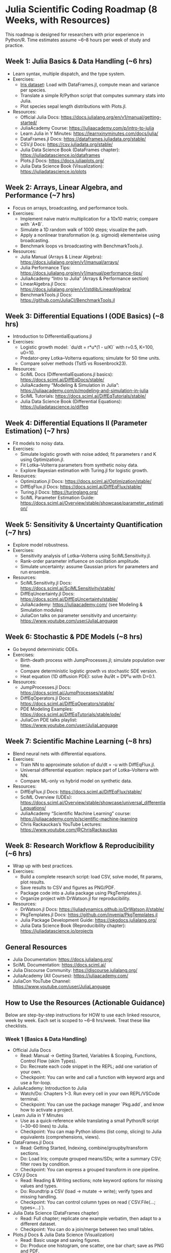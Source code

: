 #+STARTUP:overview
* Julia Scientific Coding Roadmap (8 Weeks, with Resources)
This roadmap is designed for researchers with prior experience in Python/R. 
Time estimates assume ~6–8 hours per week of study and practice.

** Week 1: Julia Basics & Data Handling (~6 hrs)
- Learn syntax, multiple dispatch, and the type system.
- Exercises:
  - [[https://archive.ics.uci.edu/ml/datasets/iris][Iris dataset]]: Load with DataFrames.jl, compute mean and variance per species.
  - Translate a simple R/Python script that computes summary stats into Julia.
  - Plot species sepal length distributions with Plots.jl.
- Resources:
  - Official Julia Docs: https://docs.julialang.org/en/v1/manual/getting-started/
  - JuliaAcademy Course: https://juliaacademy.com/p/intro-to-julia
  - Learn Julia in Y Minutes: https://learnxinyminutes.com/docs/julia/
  - DataFrames.jl Docs: https://dataframes.juliadata.org/stable/
  - CSV.jl Docs: https://csv.juliadata.org/stable/
  - Julia Data Science Book (DataFrames chapter): https://juliadatascience.io/dataframes
  - Plots.jl Docs: https://docs.juliaplots.org/
  - Julia Data Science Book (Visualization): https://juliadatascience.io/plots

** Week 2: Arrays, Linear Algebra, and Performance (~7 hrs)
- Focus on arrays, broadcasting, and performance tools.
- Exercises:
  - Implement naive matrix multiplication for a 10x10 matrix; compare with `A*B`.
  - Simulate a 1D random walk of 1000 steps; visualize the path.
  - Apply a nonlinear transformation (e.g. sigmoid) elementwise using broadcasting.
  - Benchmark loops vs broadcasting with BenchmarkTools.jl.
- Resources:
  - Julia Manual (Arrays & Linear Algebra): https://docs.julialang.org/en/v1/manual/arrays/
  - Julia Performance Tips: https://docs.julialang.org/en/v1/manual/performance-tips/
  - JuliaAcademy “Intro to Julia” (Arrays & Performance section)
  - LinearAlgebra.jl Docs: https://docs.julialang.org/en/v1/stdlib/LinearAlgebra/
  - BenchmarkTools.jl Docs: https://github.com/JuliaCI/BenchmarkTools.jl

** Week 3: Differential Equations I (ODE Basics) (~8 hrs)
- Introduction to DifferentialEquations.jl
- Exercises:
  - Logistic growth model: `du/dt = r*u*(1 - u/K)` with r=0.5, K=100, u0=10.
  - Predator-prey Lotka–Volterra equations; simulate for 50 time units.
  - Compare solver methods (Tsit5 vs Rosenbrock23).
- Resources:
  - SciML Docs (DifferentialEquations.jl basics): https://docs.sciml.ai/DiffEqDocs/stable/
  - JuliaAcademy “Modeling & Simulation in Julia”: https://juliaacademy.com/p/modeling-and-simulation-in-julia
  - SciML Tutorials: https://docs.sciml.ai/DiffEqTutorials/stable/
  - Julia Data Science Book (Differential Equations): https://juliadatascience.io/diffeq

** Week 4: Differential Equations II (Parameter Estimation) (~7 hrs)
- Fit models to noisy data.
- Exercises:
  - Simulate logistic growth with noise added; fit parameters r and K using Optimization.jl.
  - Fit Lotka–Volterra parameters from synthetic noisy data.
  - Explore Bayesian estimation with Turing.jl for logistic growth.
- Resources:
  - Optimization.jl Docs: https://docs.sciml.ai/Optimization/stable/
  - DiffEqFlux.jl Docs: https://docs.sciml.ai/DiffEqFlux/stable/
  - Turing.jl Docs: https://turinglang.org/
  - SciML Parameter Estimation Guide: https://docs.sciml.ai/Overview/stable/showcase/parameter_estimation/

** Week 5: Sensitivity & Uncertainty Quantification (~7 hrs)
- Explore model robustness.
- Exercises:
  - Sensitivity analysis of Lotka–Volterra using SciMLSensitivity.jl.
  - Rank-order parameter influence on oscillation amplitude.
  - Simulate uncertainty: assume Gaussian priors for parameters and run ensemble.
- Resources:
  - SciMLSensitivity.jl Docs: https://docs.sciml.ai/SciMLSensitivity/stable/
  - DiffEqUncertainty.jl Docs: https://docs.sciml.ai/DiffEqUncertainty/stable/
  - JuliaAcademy: https://juliaacademy.com/ (see Modeling & Simulation modules)
  - JuliaCon talks on parameter sensitivity and uncertainty: https://www.youtube.com/user/JuliaLanguage

** Week 6: Stochastic & PDE Models (~8 hrs)
- Go beyond deterministic ODEs.
- Exercises:
  - Birth-death process with JumpProcesses.jl; simulate population over time.
  - Compare deterministic logistic growth vs stochastic SDE version.
  - Heat equation (1D diffusion PDE): solve ∂u/∂t = D∇²u with D=0.1.
- Resources:
  - JumpProcesses.jl Docs: https://docs.sciml.ai/JumpProcesses/stable/
  - DiffEqOperators.jl Docs: https://docs.sciml.ai/DiffEqOperators/stable/
  - PDE Modeling Examples: https://docs.sciml.ai/DiffEqTutorials/stable/pde/
  - JuliaCon PDE talks playlist: https://www.youtube.com/user/JuliaLanguage

** Week 7: Scientific Machine Learning (~8 hrs)
- Blend neural nets with differential equations.
- Exercises:
  - Train NN to approximate solution of du/dt = -u with DiffEqFlux.jl.
  - Universal differential equation: replace part of Lotka–Volterra with NN.
  - Compare ML-only vs hybrid model on synthetic data.
- Resources:
  - DiffEqFlux.jl Docs: https://docs.sciml.ai/DiffEqFlux/stable/
  - SciML Overview (UDEs): https://docs.sciml.ai/Overview/stable/showcase/universal_differential_equations/
  - JuliaAcademy “Scientific Machine Learning” course: https://juliaacademy.com/p/scientific-machine-learning
  - Chris Rackauckas’s YouTube Lectures: https://www.youtube.com/@ChrisRackauckas

** Week 8: Research Workflow & Reproducibility (~6 hrs)
- Wrap up with best practices.
- Exercises:
  - Build a complete research script: load CSV, solve model, fit params, plot results.
  - Save results to CSV and figures as PNG/PDF.
  - Package code into a Julia package using PkgTemplates.jl.
  - Organize project with DrWatson.jl for reproducibility.
- Resources:
  - DrWatson.jl Docs: https://juliadynamics.github.io/DrWatson.jl/stable/
  - PkgTemplates.jl Docs: https://github.com/invenia/PkgTemplates.jl
  - Julia Package Development Guide: https://pkgdocs.julialang.org/
  - Julia Data Science Book (Reproducibility chapter): https://juliadatascience.io/projects

** General Resources
- Julia Documentation: https://docs.julialang.org/
- SciML Documentation: https://docs.sciml.ai/
- Julia Discourse Community: https://discourse.julialang.org/
- JuliaAcademy (All Courses): https://juliaacademy.com/
- JuliaCon YouTube Channel: https://www.youtube.com/user/JuliaLanguage

** How to Use the Resources (Actionable Guidance)

Below are step-by-step instructions for HOW to use each linked resource, week by week.
Each set is scoped to ~6–8 hrs/week. Treat these like checklists.

*** Week 1 (Basics & Data Handling)
- Official Julia Docs
  - Read: Manual → Getting Started, Variables & Scoping, Functions, Control Flow (skim Types).
  - Do: Recreate each code snippet in the REPL; add one variation of your own.
  - Checkpoint: You can write and call a function with keyword args and use a for-loop.
- JuliaAcademy: Introduction to Julia
  - Watch/Do: Chapters 1–3. Run every cell in your own REPL/VSCode terminal.
  - Checkpoint: You can use the package manager `Pkg.add`, and know how to activate a project.
- Learn Julia in Y Minutes
  - Use as a quick-reference while translating a small Python/R script (~30–60 lines) to Julia.
  - Checkpoint: You can map Python idioms (list comp, slicing) to Julia equivalents (comprehensions, views).
- DataFrames.jl Docs
  - Read: Getting Started, Indexing, combine/groupby/transform sections.
  - Do: Load Iris; compute grouped means/SDs; write a summary CSV; filter rows by condition.
  - Checkpoint: You can express a grouped transform in one pipeline.
- CSV.jl Docs
  - Read: Reading & Writing sections; note keyword options for missing values and types.
  - Do: Roundtrip a CSV (load → mutate → write); verify types and missing handling.
  - Checkpoint: You can control column types on read (`CSV.File(...; types=...)`).
- Julia Data Science (DataFrames chapter)
  - Read: Full chapter; replicate one example verbatim, then adapt to a different dataset.
  - Checkpoint: You can do a join/merge between two small tables.
- Plots.jl Docs & Julia Data Science (Visualization)
  - Read: Basic usage and saving figures.
  - Do: Produce one histogram, one scatter, one bar chart; save as PNG and PDF.
  - Checkpoint: You can layer multiple series and customize labels/titles.

*** Week 2 (Arrays, LA, Performance)
- Julia Manual (Arrays & LA) + LinearAlgebra stdlib
  - Read: Arrays (creation, views, broadcasting), Linear Algebra (factorizations, norms).
  - Do: Create a large matrix; benchmark view vs copy; use `@views` and broadcasting.
  - Checkpoint: You can explain when broadcasting allocates and how to avoid it.
- Performance Tips (Manual)
  - Read: The entire page once; keep it open as a reference.
  - Do: Write a hot loop; avoid globals; add type annotations only where needed; measure.
  - Checkpoint: You can eliminate type instability in a short function (use `@code_warntype`).
- BenchmarkTools.jl
  - Read: README quickstart.
  - Do: Compare a naive matmul vs `*`; compare loop vs broadcasting for a nonlinear transform.
  - Checkpoint: You can design a fair benchmark (`setup`, `evals`, `samples`).

*** Week 3 (Differential Equations I)
- SciML Docs (DiffEq basics) + Tutorials
  - Read: ODEProblem, solve, common algorithms (Tsit5/Rosenbrock23), callbacks overview.
  - Do: Implement logistic and Lotka–Volterra; change `saveat`; plot phase portrait.
  - Checkpoint: You can switch solvers and justify the choice (stiff vs nonstiff).
- JuliaAcademy: Modeling & Simulation
  - Watch/Do: ODE intro lessons; replicate notebook code in a fresh Julia project.
  - Checkpoint: You can configure tolerances (`abstol`, `reltol`) and interpret step sizes.
- Julia Data Science (Differential Equations)
  - Read: The chapter examples.
  - Do: Recreate one figure from the chapter with your own parameters.
  - Checkpoint: You can compute and plot dense interpolated solutions (`sol(t)`).

*** Week 4 (Parameter Estimation)
- Optimization.jl
  - Read: Quickstart; NLopt/LBFGS/AD sections; objective definitions.
  - Do: Fit r,K for noisy logistic data; try with/without AD; compare optimizers.
  - Checkpoint: You can pass closures capturing the ODE solve and return an MSE.
- DiffEqFlux.jl
  - Read: Parameter estimation examples.
  - Do: Fit Lotka–Volterra using neural or standard parameters; compare to Optimization.jl.
  - Checkpoint: You can backprop through an ODE solve.
- Turing.jl
  - Read: Getting Started; likelihood with ODE solutions.
  - Do: Build a minimal Bayesian logistic growth model; run NUTS; assess convergence (ESS, R̂).
  - Checkpoint: You can encode priors and interpret posterior summaries.
- SciML Parameter Estimation Guide
  - Read: End-to-end example.
  - Do: Reproduce the example with a different noise level and time grid.
  - Checkpoint: You can explain identifiability issues in your model.

*** Week 5 (Sensitivity & UQ)
- SciMLSensitivity.jl
  - Read: Forward vs Adjoint Sensitivity; local/global sensitivity overview.
  - Do: Sensitivities for Lotka–Volterra; rank parameters; visualize tornado/violin plots.
  - Checkpoint: You can choose an appropriate sensitivity method for a given state size/params.
- DiffEqUncertainty.jl
  - Read: Ensemble problems, uncertain parameters.
  - Do: Define parameter distributions; run ensemble; compute predictive intervals.
  - Checkpoint: You can report 90% credible bands over time.
- JuliaCon talks (Sensitivity/UQ)
  - Watch: 1–2 talks; take notes on workflow patterns.
  - Checkpoint: You can articulate when global sensitivity is preferred to local.

*** Week 6 (Stochastic & PDE)
- JumpProcesses.jl
  - Read: JumpProcess tutorials; Gillespie algorithms.
  - Do: Birth–death process; vary rates; compare trajectories; compute extinction probability.
  - Checkpoint: You can switch between SSA and tau-leaping methods.
- DiffEqOperators.jl + PDE Tutorials
  - Read: Finite difference operators; boundary conditions; PDE examples.
  - Do: 1D heat equation; test Dirichlet vs Neumann BCs; study stability via Δt, Δx.
  - Checkpoint: You can derive and implement a semi-discretized PDE ODE system.
- SDEs (in DiffEq)
  - Read: SDEProblem; noise processes.
  - Do: Stochastic logistic growth; compare to ODE mean behavior.
  - Checkpoint: You can interpret ensemble variance vs drift/diffusion terms.

*** Week 7 (Scientific ML)
- DiffEqFlux.jl + SciML Overview (UDEs)
  - Read: UDE tutorials.
  - Do: Train a small NN inside an ODE; monitor loss vs epochs; early stopping.
  - Checkpoint: You can prevent overfitting with validation trajectories.
- JuliaAcademy: Scientific Machine Learning
  - Watch/Do: First 3–4 modules.
  - Checkpoint: You can wire up AD (Zygote) choices and explain stiffness issues for training.
- Chris Rackauckas Lectures
  - Watch: A lecture on UDEs or adjoints; take notes on algorithmic trade-offs.
  - Checkpoint: You can pick an adjoint method appropriate to your model size.

*** Week 8 (Workflow & Reproducibility)
- DrWatson.jl
  - Read: Project structure, naming, `@dict` saving helpers.
  - Do: Create a `src`, `scripts`, `data`, `plots` layout; log all parameters for a run.
  - Checkpoint: You can rerun an experiment from clean state and reproduce outputs.
- PkgTemplates.jl + Package Development Guide
  - Read: Quickstart; project.toml/Manifest.toml best practices; testing.
  - Do: Generate a template; add CI badge; write a minimal test with `Test.jl`.
  - Checkpoint: You can tag a release and `]dev` your own package locally.
- Julia Data Science (Projects/Reproducibility)
  - Read: Project chapter.
  - Do: Add a README with instructions; export plots and tables to a `reports/` folder.
  - Checkpoint: Another person can run your repo and reproduce figures.

** Weekly Timeboxing Template (repeat each week)
1) 60–90 min reading (primary doc + complementary text)
2) 90–120 min guided exercises (from docs/tutorials)
3) 120–150 min project work (your weekly mini-project)
4) 15–30 min reflection & notes (what worked, blockers, next steps)
